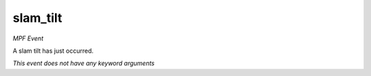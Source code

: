 slam_tilt
=========

*MPF Event*

A slam tilt has just occurred.

*This event does not have any keyword arguments*
